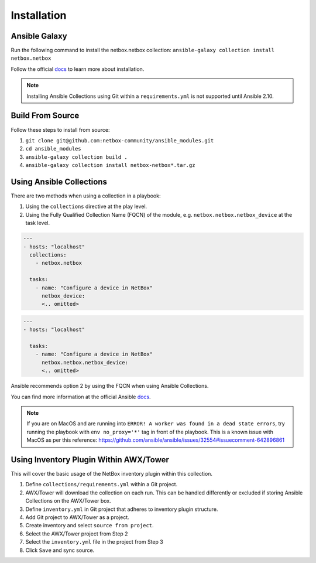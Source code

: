 Installation
=============

Ansible Galaxy
---------------

Run the following command to install the netbox.netbox collection:
``ansible-galaxy collection install netbox.netbox``

Follow the official docs_ to learn more about installation.

.. _docs: https://docs.ansible.com/ansible/latest/user_guide/collections_using.html#installing-collections

.. note:: Installing Ansible Collections using Git within a ``requirements.yml`` is not supported until Ansible 2.10.


Build From Source
------------------

Follow these steps to install from source:

1. ``git clone git@github.com:netbox-community/ansible_modules.git``
2. ``cd ansible_modules``
3. ``ansible-galaxy collection build .``
4. ``ansible-galaxy collection install netbox-netbox*.tar.gz``


Using Ansible Collections
-----------------------------------------

There are two methods when using a collection in a playbook:

1. Using the ``collections`` directive at the play level.
2. Using the Fully Qualified Collection Name (FQCN) of the module, e.g. ``netbox.netbox.netbox_device`` at the task level.

.. code-block:: yaml

  ---
  - hosts: "localhost"
    collections:
      - netbox.netbox
    
    tasks:
      - name: "Configure a device in NetBox"
        netbox_device:
        <.. omitted>


.. code-block:: yaml

  ---
  - hosts: "localhost"
  
    tasks:
      - name: "Configure a device in NetBox"
        netbox.netbox.netbox_device:
        <.. omitted>


Ansible recommends option 2 by using the FQCN when using Ansible Collections.

You can find more information at the official Ansible docs_.

.. _docs: https://docs.ansible.com/ansible/latest/user_guide/collections_using.html#installing-collections

.. note:: If you are on MacOS and are running into ``ERROR! A worker was found in a dead state errors``, try running the playbook with ``env no_proxy='*'`` tag in front of the playbook. This is a known issue with MacOS as per this reference: https://github.com/ansible/ansible/issues/32554#issuecomment-642896861

Using Inventory Plugin Within AWX/Tower
----------------------------------------

This will cover the basic usage of the NetBox inventory plugin within this collection.

1. Define ``collections/requirements.yml`` within a Git project.
2. AWX/Tower will download the collection on each run. This can be handled differently or excluded if storing Ansible Collections on the AWX/Tower box.
3. Define ``inventory.yml`` in Git project that adheres to inventory plugin structure.
4. Add Git project to AWX/Tower as a project.
5. Create inventory and select ``source from project``.
6. Select the AWX/Tower project from Step 2
7. Select the ``inventory.yml`` file in the project from Step 3
8. Click ``Save`` and sync source.
